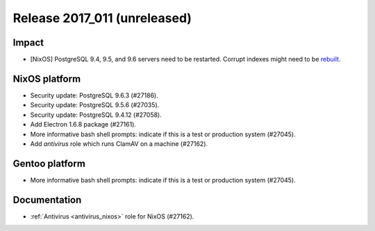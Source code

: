 .. XXX update on release :Publish Date: YYYY-MM-DD

Release 2017_011 (unreleased)
-----------------------------

Impact
^^^^^^

* [NixOS] PostgreSQL 9.4, 9.5, and 9.6 servers need to be restarted. Corrupt
  indexes might need to be `rebuilt
  <https://www.postgresql.org/docs/9.5/static/release-9-5-6.html>`_.


NixOS platform
^^^^^^^^^^^^^^

* Security update: PostgreSQL 9.6.3 (#27186).
* Security update: PostgreSQL 9.5.6 (#27035).
* Security update: PostgreSQL 9.4.12 (#27058).
* Add Electron 1.6.8 package (#27161).
* More informative bash shell prompts: indicate if this is a test or production
  system (#27045).
* Add `antivirus` role which runs ClamAV on a machine (#27162).


Gentoo platform
^^^^^^^^^^^^^^^

* More informative bash shell prompts: indicate if this is a test or production
  system (#27045).


Documentation
^^^^^^^^^^^^^

* :ref:`Antivirus <antivirus_nixos>` role for NixOS (#27162).


.. vim: set spell spelllang=en:
